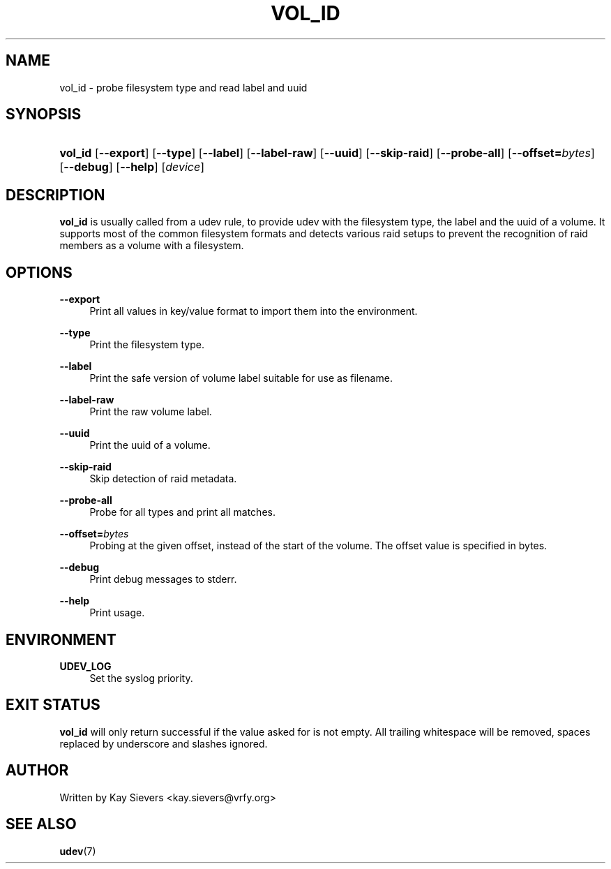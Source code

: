 .\"     Title: vol_id
.\"    Author: 
.\" Generator: DocBook XSL Stylesheets v1.73.2 <http://docbook.sf.net/>
.\"      Date: March 2006
.\"    Manual: vol_id
.\"    Source: volume_id
.\"
.TH "VOL_ID" "8" "March 2006" "volume_id" "vol_id"
.\" disable hyphenation
.nh
.\" disable justification (adjust text to left margin only)
.ad l
.SH "NAME"
vol_id - probe filesystem type and read label and uuid
.SH "SYNOPSIS"
.HP 7
\fBvol_id\fR [\fB\-\-export\fR] [\fB\-\-type\fR] [\fB\-\-label\fR] [\fB\-\-label\-raw\fR] [\fB\-\-uuid\fR] [\fB\-\-skip\-raid\fR] [\fB\-\-probe\-all\fR] [\fB\-\-offset=\fR\fB\fIbytes\fR\fR] [\fB\-\-debug\fR] [\fB\-\-help\fR] [\fIdevice\fR]
.SH "DESCRIPTION"
.PP
\fBvol_id\fR
is usually called from a udev rule, to provide udev with the filesystem type, the label and the uuid of a volume\. It supports most of the common filesystem formats and detects various raid setups to prevent the recognition of raid members as a volume with a filesystem\.
.SH "OPTIONS"
.PP
\fB\-\-export\fR
.RS 4
Print all values in key/value format to import them into the environment\.
.RE
.PP
\fB\-\-type\fR
.RS 4
Print the filesystem type\.
.RE
.PP
\fB\-\-label\fR
.RS 4
Print the safe version of volume label suitable for use as filename\.
.RE
.PP
\fB\-\-label\-raw\fR
.RS 4
Print the raw volume label\.
.RE
.PP
\fB\-\-uuid\fR
.RS 4
Print the uuid of a volume\.
.RE
.PP
\fB\-\-skip\-raid\fR
.RS 4
Skip detection of raid metadata\.
.RE
.PP
\fB\-\-probe\-all\fR
.RS 4
Probe for all types and print all matches\.
.RE
.PP
\fB\-\-offset=\fR\fB\fIbytes\fR\fR
.RS 4
Probing at the given offset, instead of the start of the volume\. The offset value is specified in bytes\.
.RE
.PP
\fB\-\-debug\fR
.RS 4
Print debug messages to stderr\.
.RE
.PP
\fB\-\-help\fR
.RS 4
Print usage\.
.RE
.SH "ENVIRONMENT"
.PP
\fBUDEV_LOG\fR
.RS 4
Set the syslog priority\.
.RE
.SH "EXIT STATUS"
.PP
\fBvol_id\fR
will only return successful if the value asked for is not empty\. All trailing whitespace will be removed, spaces replaced by underscore and slashes ignored\.
.SH "AUTHOR"
.PP
Written by Kay Sievers
<kay\.sievers@vrfy\.org>
.SH "SEE ALSO"
.PP
\fBudev\fR(7)
